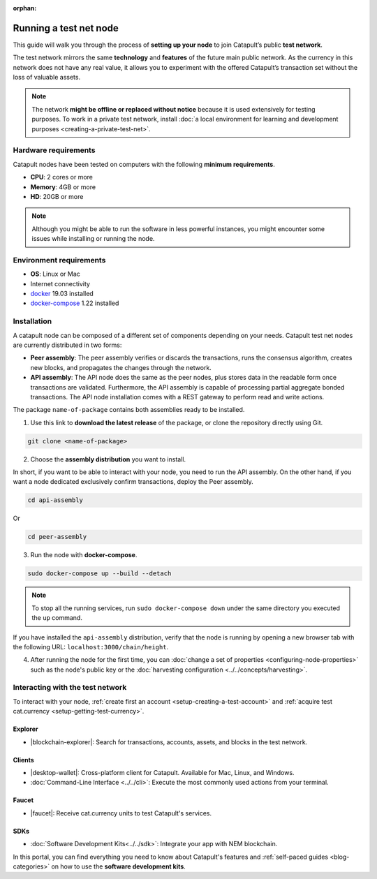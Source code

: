 :orphan:

.. post:: 04 Oct, 2019
    :category: Network, Node
    :excerpt: 1
    :nocomments:

#######################
Running a test net node
#######################

This guide will walk you through the process of **setting up your node** to join Catapult’s public **test network**.

The test network mirrors the same **technology** and **features** of the future main public network. As the currency in this network does not have any real value, it allows you to experiment with the offered Catapult’s transaction set without the loss of valuable assets.

.. note:: The network **might be offline or replaced without notice** because it is used extensively for testing purposes. To work in a private test network, install :doc:`a local environment for learning and development purposes <creating-a-private-test-net>`.

*********************
Hardware requirements
*********************

Catapult nodes have been tested on computers with the following **minimum requirements**.

* **CPU**: 2 cores or more
* **Memory**: 4GB or more
* **HD**: 20GB or more

.. note:: Although you might be able to run the software in less powerful instances, you might encounter some issues while installing or running the node.

************************
Environment requirements
************************

* **OS**: Linux or Mac
* Internet connectivity
* `docker`_ 19.03 installed
* `docker-compose`_ 1.22 installed

************
Installation
************

A catapult node can be composed of a different set of components depending on your needs. Catapult test net nodes are currently distributed in two forms:

* **Peer assembly**: The peer assembly verifies or discards the transactions, runs the consensus algorithm, creates new blocks, and propagates the changes through the network.

* **API assembly**: The API node does the same as the peer nodes, plus stores data in the readable form once transactions are validated. Furthermore, the API assembly is capable of processing partial aggregate bonded transactions.  The API node installation comes with a REST gateway to perform read and write actions.

The package  ``name-of-package`` contains both assemblies ready to be installed.

1. Use this link to **download the latest release** of the package, or clone the repository directly using Git.

.. code-block:: bash

    git clone <name-of-package>

2. Choose the **assembly distribution** you want to install.

In short, if you want to be able to interact with your node, you need to run the API assembly.  On the other hand, if you want a node dedicated exclusively confirm transactions, deploy the Peer assembly.

.. code-block:: bash

    cd api-assembly

Or

.. code-block:: bash

    cd peer-assembly

3. Run the node with **docker-compose**.

.. code-block:: bash

    sudo docker-compose up --build --detach

.. note:: To stop all the running services, run ``sudo docker-compose down`` under the same directory you executed the ``up`` command.

If you have installed the ``api-assembly`` distribution, verify that the node is running by opening a new browser tab with the following URL: ``localhost:3000/chain/height``.

4. After running the node for the first time, you can :doc:`change a set of properties <configuring-node-properties>` such as the node's public key or the :doc:`harvesting configuration <../../concepts/harvesting>`.

*********************************
Interacting with the test network
*********************************

To interact with your node, :ref:`create first an account <setup-creating-a-test-account>` and :ref:`acquire test cat.currency <setup-getting-test-currency>`.

Explorer
========

* |blockchain-explorer|: Search for transactions, accounts, assets, and blocks in the test network.

Clients
=======

* |desktop-wallet|: Cross-platform client for Catapult. Available for Mac, Linux, and Windows.
* :doc:`Command-Line Interface <../../cli>`: Execute the most commonly used actions from your terminal.

Faucet
======

* |faucet|: Receive cat.currency units to test Catapult's services.

SDKs
====

* :doc:`Software Development Kits<../../sdk>`: Integrate your app with NEM blockchain.

In this portal, you can find everything you need to know about Catapult's features and :ref:`self-paced guides <blog-categories>` on how to use the **software development kits**.

.. _docker: https://docs.docker.com/install/

.. _docker-compose: https://docs.docker.com/compose/install/

.. |desktop-wallet| raw:: html

   <a href="https://github.com/nemfoundation/nem2-desktop-wallet/releases" target="_blank">Desktop Wallet</a>

.. |blockchain-explorer| raw:: html

   <a href="http://explorer.nemtech.network/" target="_blank">Blockchain Explorer</a>

.. |faucet| raw:: html

   <a href="http://faucet.nemtech.network/" target="_blank">Faucet</a>
